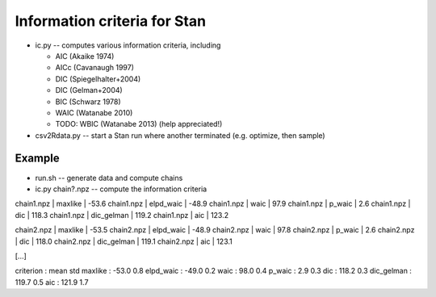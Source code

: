 Information criteria for Stan
==============================

* ic.py -- computes various information criteria, including

  * AIC  (Akaike 1974)
  * AICc (Cavanaugh 1997)
  * DIC (Spiegelhalter+2004)
  * DIC (Gelman+2004)
  * BIC (Schwarz 1978)
  * WAIC (Watanabe 2010)
  * TODO: WBIC (Watanabe 2013) (help appreciated!)

* csv2Rdata.py -- start a Stan run where another terminated (e.g. optimize, then sample)

Example
----------

* run.sh -- generate data and compute chains
* ic.py chain?.npz -- compute the information criteria

chain1.npz           | maxlike    | -53.6
chain1.npz           | elpd_waic  | -48.9
chain1.npz           | waic       | 97.9
chain1.npz           | p_waic     | 2.6
chain1.npz           | dic        | 118.3
chain1.npz           | dic_gelman | 119.2
chain1.npz           | aic        | 123.2

chain2.npz           | maxlike    | -53.5
chain2.npz           | elpd_waic  | -48.9
chain2.npz           | waic       | 97.8
chain2.npz           | p_waic     | 2.6
chain2.npz           | dic        | 118.0
chain2.npz           | dic_gelman | 119.1
chain2.npz           | aic        | 123.1

[...]

criterion  : mean	std
maxlike    : -53.0	0.8
elpd_waic  : -49.0	0.2
waic       : 98.0	0.4
p_waic     : 2.9	0.3
dic        : 118.2	0.3
dic_gelman : 119.7	0.5
aic        : 121.9	1.7




